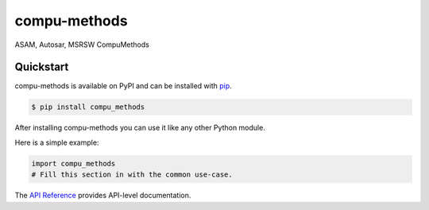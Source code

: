 compu-methods
#############

ASAM, Autosar, MSRSW CompuMethods


Quickstart
==========

compu-methods is available on PyPI and can be installed with `pip <https://pip.pypa.io>`_.

.. code-block:: console

    $ pip install compu_methods

After installing compu-methods you can use it like any other Python module.

Here is a simple example:

.. code-block:: python

    import compu_methods
    # Fill this section in with the common use-case.

The `API Reference <http://compu_methods.readthedocs.io>`_ provides API-level documentation.
